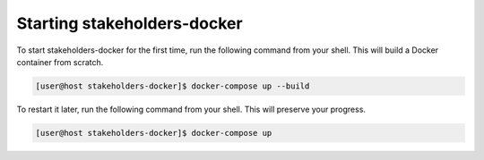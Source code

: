 Starting stakeholders-docker
============================

To start stakeholders-docker for the first time, run the following command from your shell.  This will build a Docker container from scratch.

.. code-block:: console

   [user@host stakeholders-docker]$ docker-compose up --build

To restart it later, run the following command from your shell.  This will preserve your progress.

.. code-block:: console

   [user@host stakeholders-docker]$ docker-compose up
